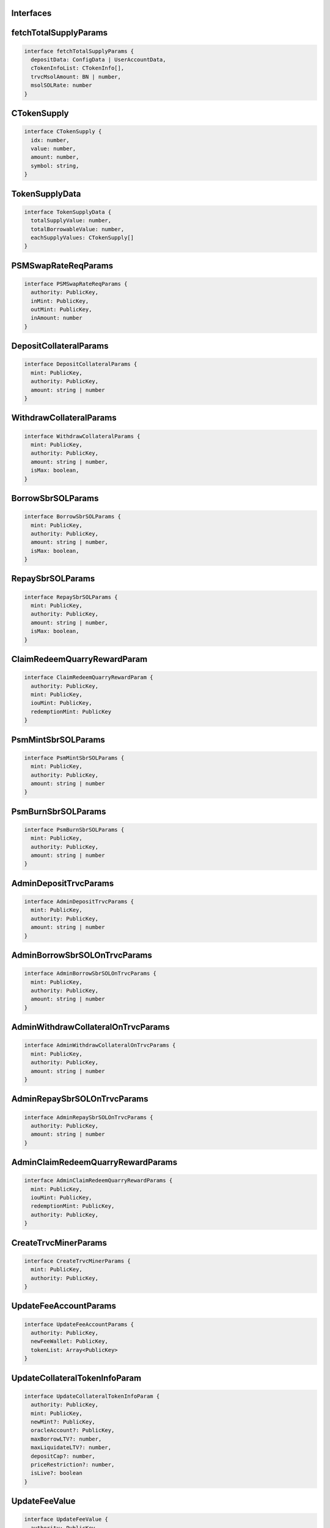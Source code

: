 Interfaces
----------

.. _fetchTotalSupplyParams:

fetchTotalSupplyParams
----------------------
.. code-block:: typescript

  interface fetchTotalSupplyParams {
    depositData: ConfigData | UserAccountData,
    cTokenInfoList: CTokenInfo[],
    trvcMsolAmount: BN | number,
    msolSOLRate: number
  }

.. _CTokenSupply:

CTokenSupply
------------
.. code-block:: typescript

  interface CTokenSupply {
    idx: number,
    value: number,
    amount: number,
    symbol: string,
  }

.. _TokenSupplyData:

TokenSupplyData
---------------
.. code-block:: typescript

  interface TokenSupplyData {
    totalSupplyValue: number,
    totalBorrowableValue: number,
    eachSupplyValues: CTokenSupply[]
  }

.. _PSMSwapRateReqParams:

PSMSwapRateReqParams
--------------------
.. code-block:: typescript

  interface PSMSwapRateReqParams {
    authority: PublicKey,
    inMint: PublicKey,
    outMint: PublicKey,
    inAmount: number
  }

.. _DepositCollateralParams:

DepositCollateralParams
-----------------------
.. code-block:: typescript

  interface DepositCollateralParams {
    mint: PublicKey,
    authority: PublicKey,
    amount: string | number
  }

.. _WithdrawCollateralParams:

WithdrawCollateralParams
------------------------
.. code-block:: typescript

  interface WithdrawCollateralParams {
    mint: PublicKey,
    authority: PublicKey,
    amount: string | number,
    isMax: boolean,
  }

.. _BorrowSbrSOLParams:

BorrowSbrSOLParams
------------------
.. code-block:: typescript

  interface BorrowSbrSOLParams {
    mint: PublicKey,
    authority: PublicKey,
    amount: string | number,
    isMax: boolean,
  }

.. _RepaySbrSOLParams:

RepaySbrSOLParams
-----------------
.. code-block:: typescript

  interface RepaySbrSOLParams {
    mint: PublicKey,
    authority: PublicKey,
    amount: string | number,
    isMax: boolean,
  }

.. _ClaimRedeemQuarryRewardParam:

ClaimRedeemQuarryRewardParam
----------------------------
.. code-block:: typescript

  interface ClaimRedeemQuarryRewardParam {
    authority: PublicKey,
    mint: PublicKey,
    iouMint: PublicKey,
    redemptionMint: PublicKey
  }

.. _PsmMintSbrSOLParams:

PsmMintSbrSOLParams
-------------------
.. code-block:: typescript

  interface PsmMintSbrSOLParams {
    mint: PublicKey,
    authority: PublicKey,
    amount: string | number
  }

.. _PsmBurnSbrSOLParams:

PsmBurnSbrSOLParams
-------------------
.. code-block:: typescript

  interface PsmBurnSbrSOLParams {
    mint: PublicKey,
    authority: PublicKey,
    amount: string | number
  }

.. _AdminDepositTrvcParams:

AdminDepositTrvcParams
----------------------
.. code-block:: typescript

  interface AdminDepositTrvcParams {
    mint: PublicKey,
    authority: PublicKey,
    amount: string | number
  }

.. _AdminBorrowSbrSOLOnTrvcParams:

AdminBorrowSbrSOLOnTrvcParams
------------------------------
.. code-block:: typescript

  interface AdminBorrowSbrSOLOnTrvcParams {
    mint: PublicKey,
    authority: PublicKey,
    amount: string | number
  }

.. _AdminWithdrawCollateralOnTrvcParams:

AdminWithdrawCollateralOnTrvcParams
-----------------------------------
.. code-block:: typescript

  interface AdminWithdrawCollateralOnTrvcParams {
    mint: PublicKey,
    authority: PublicKey,
    amount: string | number
  }

.. _AdminRepaySbrSOLOnTrvcParams:

AdminRepaySbrSOLOnTrvcParams
----------------------------
.. code-block:: typescript

  interface AdminRepaySbrSOLOnTrvcParams {
    authority: PublicKey,
    amount: string | number
  }

.. _AdminClaimRedeemQuarryRewardParams:

AdminClaimRedeemQuarryRewardParams
----------------------------------
.. code-block:: typescript

  interface AdminClaimRedeemQuarryRewardParams {
    mint: PublicKey,
    iouMint: PublicKey,
    redemptionMint: PublicKey,
    authority: PublicKey,
  }

.. _CreateTrvcMinerParams:

CreateTrvcMinerParams
----------------------
.. code-block:: typescript

  interface CreateTrvcMinerParams {
    mint: PublicKey,
    authority: PublicKey,
  }

.. _UpdateFeeAccountParams:

UpdateFeeAccountParams
----------------------
.. code-block:: typescript

  interface UpdateFeeAccountParams {
    authority: PublicKey,
    newFeeWallet: PublicKey,
    tokenList: Array<PublicKey>
  }

.. _UpdateCollateralTokenInfoParam:

UpdateCollateralTokenInfoParam
------------------------------
.. code-block:: typescript

  interface UpdateCollateralTokenInfoParam {
    authority: PublicKey,
    mint: PublicKey,
    newMint?: PublicKey,
    oracleAccount?: PublicKey,
    maxBorrowLTV?: number,
    maxLiquidateLTV?: number,
    depositCap?: number,
    priceRestriction?: number,
    isLive?: boolean
  }

.. _UpdateFeeValue:

UpdateFeeValue
--------------
.. code-block:: typescript

  interface UpdateFeeValue {
    authority: PublicKey,
    fee: number
  }

.. _CBSPauseParam:

CBSPauseParam
-------------
.. code-block:: typescript

  interface CBSPauseParam {
    authority: PublicKey,
    option: number,
    isPaused: boolean
  }

.. _TrvcPauseParam:

TrvcPauseParam
--------------
.. code-block:: typescript

  interface TrvcPauseParam {
    authority: PublicKey,
    option: number,
    isPaused: boolean
  }

.. _TransferOwnershipParams:

TransferOwnershipParams
------------------------
.. code-block:: typescript

  interface TransferOwnershipParams {
    authority: PublicKey,
    newAuthority: PublicKey
  }

.. _UpdateStabilityAdminFeeParams:

UpdateStabilityAdminFeeParams
-----------------------------
.. code-block:: typescript

  interface UpdateStabilityAdminFeeParams {
    authority: PublicKey,
    nlpstakingAtaAuthority?: PublicKey,
    feePercent?: number,
    feeApr?: number,
    epochFrequency?: number,
  }
